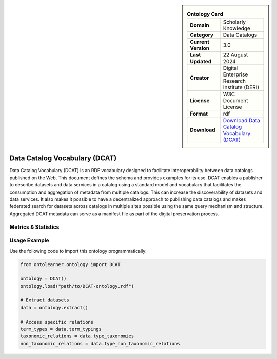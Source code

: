 

.. sidebar::

    .. list-table:: **Ontology Card**
       :header-rows: 0

       * - **Domain**
         - Scholarly Knowledge
       * - **Category**
         - Data Catalogs
       * - **Current Version**
         - 3.0
       * - **Last Updated**
         - 22 August 2024
       * - **Creator**
         - Digital Enterprise Research Institute (DERI)
       * - **License**
         - W3C Document License
       * - **Format**
         - rdf
       * - **Download**
         - `Download Data Catalog Vocabulary (DCAT) <https://www.w3.org/TR/vocab-dcat-3/>`_

Data Catalog Vocabulary (DCAT)
========================================================================================================

Data Catalog Vocabulary (DCAT) is an RDF vocabulary designed to facilitate interoperability     between data catalogs published on the Web. This document defines the schema and provides examples for its use.     DCAT enables a publisher to describe datasets and data services in a catalog using a standard model     and vocabulary that facilitates the consumption and aggregation of metadata from multiple catalogs.     This can increase the discoverability of datasets and data services. It also makes it possible     to have a decentralized approach to publishing data catalogs and makes federated search for datasets across catalogs     in multiple sites possible using the same query mechanism and structure. Aggregated DCAT metadata     can serve as a manifest file as part of the digital preservation process.

Metrics & Statistics
--------------------------

.. tab:: Graph


    .. list-table:: Graph Statistics
        :widths: 50 50
        :header-rows: 0

        * - **Total Nodes**
          - 987
        * - **Total Edges**
          - 1313
        * - **Root Nodes**
          - 7
        * - **Leaf Nodes**
          - 908
    ::


.. tab:: Coverage


    .. list-table:: Knowledge Coverage Statistics
        :widths: 50 50
        :header-rows: 0

        * - **Classes**
          - 10
        * - **Individuals**
          - 0
        * - **Properties**
          - 39

    ::

.. tab:: Hierarchy


    .. list-table:: Hierarchical Metrics
        :widths: 50 50
        :header-rows: 0

        * - **Maximum Depth**
          - 3
        * - **Minimum Depth**
          - 0
        * - **Average Depth**
          - 2.42
        * - **Depth Variance**
          - 0.58
    ::


.. tab:: Breadth


    .. list-table:: Breadth Metrics
        :widths: 50 50
        :header-rows: 0

        * - **Maximum Breadth**
          - 121
        * - **Minimum Breadth**
          - 7
        * - **Average Breadth**
          - 54.50
        * - **Breadth Variance**
          - 2135.25
    ::

.. tab:: LLMs4OL


    .. list-table:: LLMs4OL Dataset Statistics
        :widths: 50 50
        :header-rows: 0

        * - **Term Types**
          - 0
        * - **Taxonomic Relations**
          - 8
        * - **Non-taxonomic Relations**
          - 0
        * - **Average Terms per Type**
          - 0.00
    ::

Usage Example
----------------
Use the following code to import this ontology programmatically:

.. code-block:: python

    from ontolearner.ontology import DCAT

    ontology = DCAT()
    ontology.load("path/to/DCAT-ontology.rdf")

    # Extract datasets
    data = ontology.extract()

    # Access specific relations
    term_types = data.term_typings
    taxonomic_relations = data.type_taxonomies
    non_taxonomic_relations = data.type_non_taxonomic_relations
